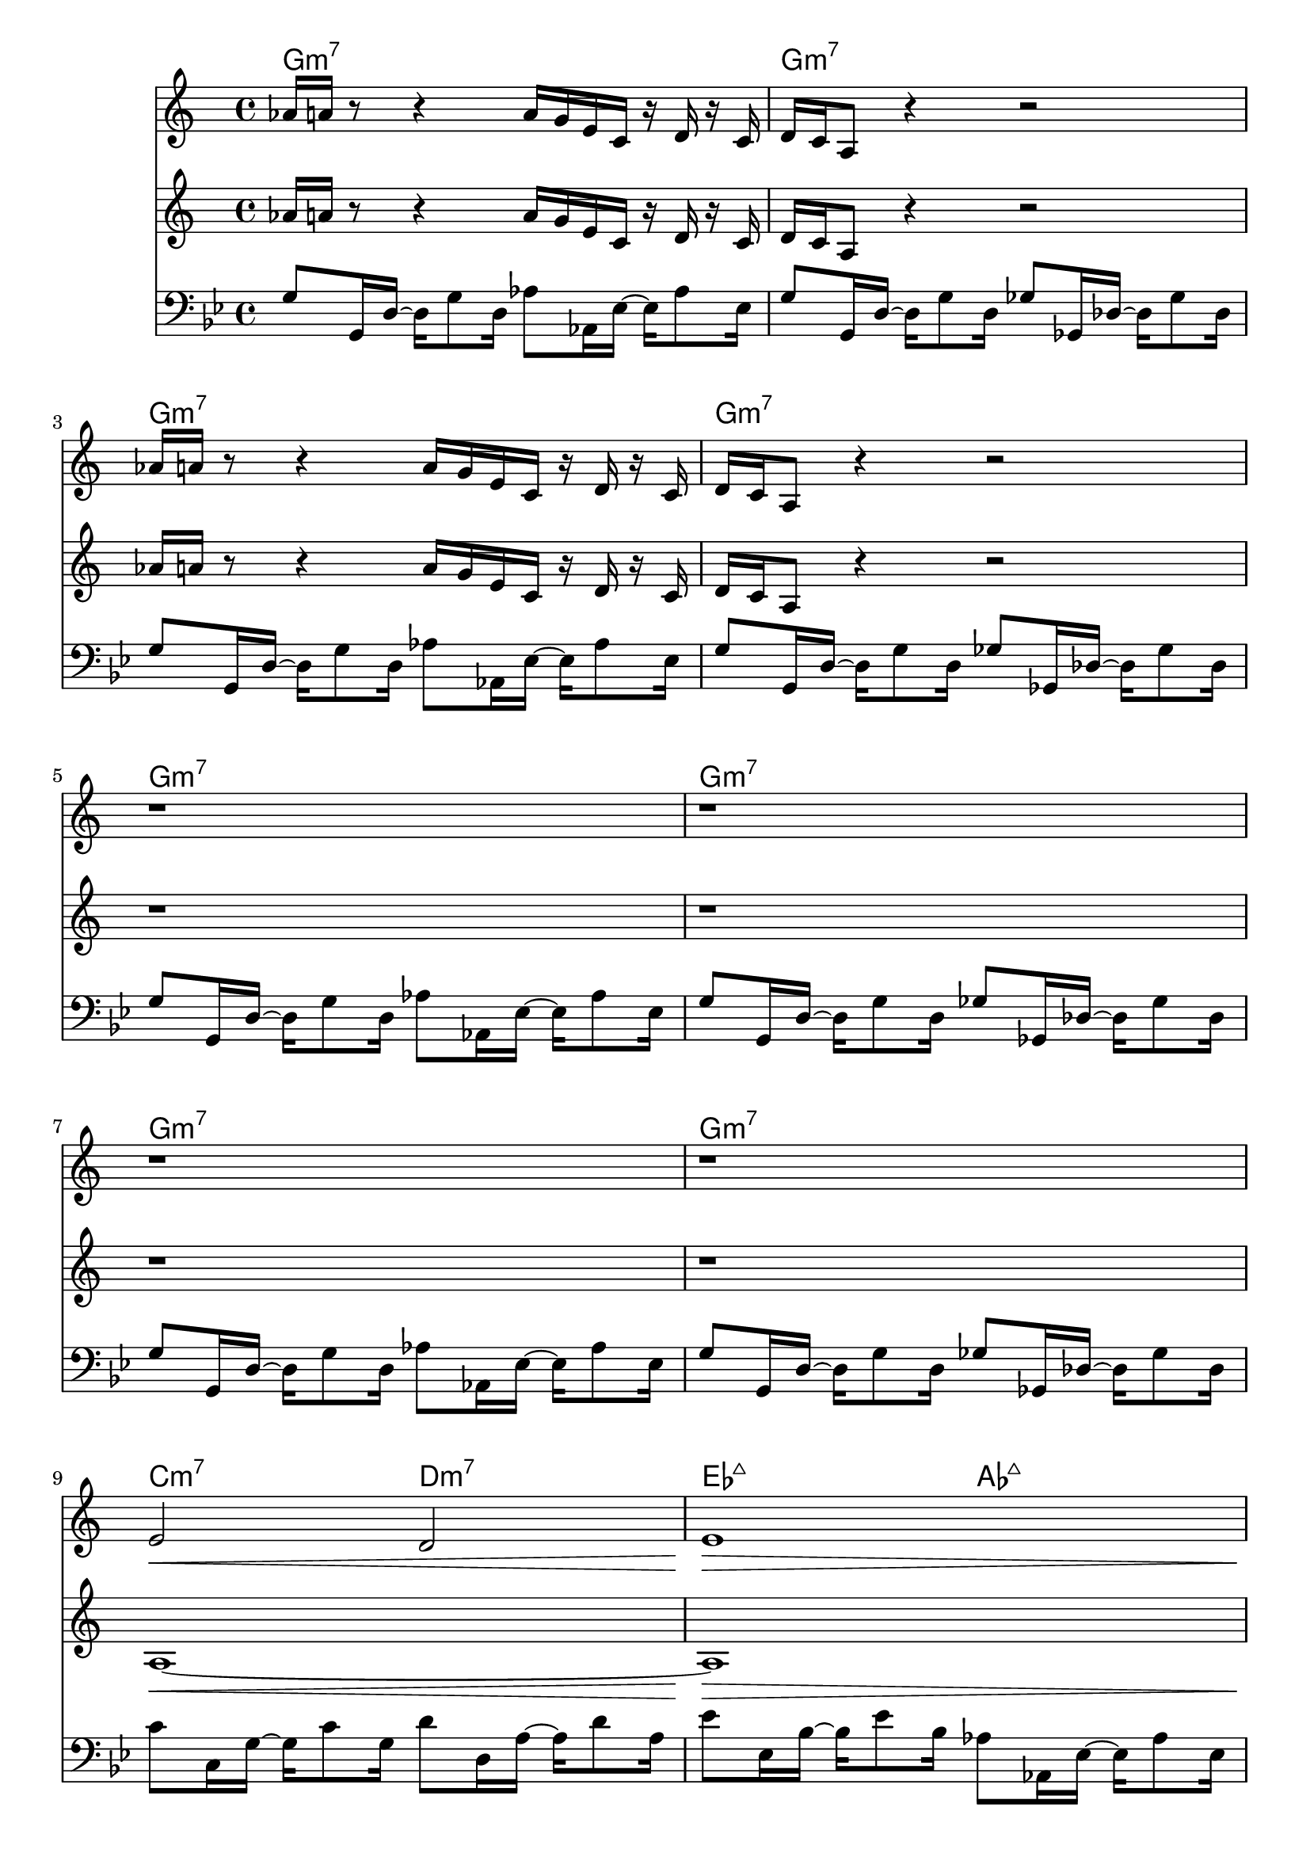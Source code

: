 \version "2.18.2"

bassVamp = \relative c' {
  g8 g,16 d'16~ d16 g8 d16
  aes'8 aes,16 ees'16~ ees16 aes8 ees16 |
  g8 g,16 d'16~ d16 g8 d16
  ges8 ges,16 des'16~ des16 ges8 des16 |
}

bassLift = \relative c' {
  c8 c,16 g'16~ g c8 g16
  d'8 d,16 a'16~ a d8 a16 |
  ees'8 ees,16 bes'16~ bes ees8 bes16
  aes8 aes,16 ees'16~ ees aes8 ees16 |
}

unisonMelody = \relative c''' {
  ges16 g r8 r4 g16 f d bes r c r bes |
  c bes g8 r4 r2 |
}
  

bass = \relative c' {
  \time 4/4
  \key g \minor
  \clef "bass"
  \bassVamp \break \bassVamp \break \bassVamp \break \bassVamp \break
  \bassLift \break \bassVamp \break \bassLift \break \bassVamp \break
}


hornOne = \relative c'' {
  \key g \minor
  \time 4/4
  \unisonMelody \break \unisonMelody \break
  r1 r1 r1 r1 |
  d2\< c | d1\> | r\! r1 |
  f8. g16~ g4 a,16 d8\staccato c16 f g8.~ |
  g8. f16~ f8 d8 c16 f8 ees16 bes' c8 a16~ |
  a1\> r1\!
}

hornTwo = \relative c'' {
  \key g \minor
  \time 4/4
  \unisonMelody \break \unisonMelody \break
  r1 r1 r1 r1
  g1~\< g1\> r1\! r1 |
  f'4~ f16 d bes f~ f8. g16~ g8 a~ |
  a16 g8\staccato f16 g bes8 g16 c f8 ees16 bes' c8 a16~ |
  a1\> r1\!
}

chordNotation = \chords {
  g1:m7 g:m7 g:m7 g:m7 g:m7 g:m7 g:m7 g:m7
  c2:m7 d:m7 ees:maj7 aes:maj7 g1:m7 g:m7
  c2:m7 d:m7 ees:maj7 aes:maj7 g1:m7 g:m7
}

<<
  \chordNotation
  \transpose bes c \hornOne
  \transpose bes c \hornTwo
  \bass
>>